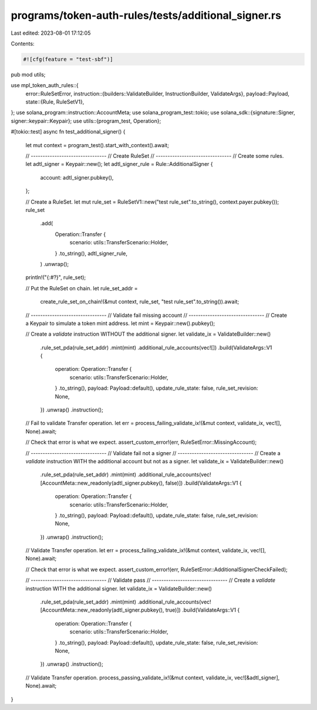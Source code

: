 programs/token-auth-rules/tests/additional_signer.rs
====================================================

Last edited: 2023-08-01 17:12:05

Contents:

.. code-block:: rs

    #![cfg(feature = "test-sbf")]

pub mod utils;

use mpl_token_auth_rules::{
    error::RuleSetError,
    instruction::{builders::ValidateBuilder, InstructionBuilder, ValidateArgs},
    payload::Payload,
    state::{Rule, RuleSetV1},
};
use solana_program::instruction::AccountMeta;
use solana_program_test::tokio;
use solana_sdk::{signature::Signer, signer::keypair::Keypair};
use utils::{program_test, Operation};

#[tokio::test]
async fn test_additional_signer() {
    let mut context = program_test().start_with_context().await;

    // --------------------------------
    // Create RuleSet
    // --------------------------------
    // Create some rules.
    let adtl_signer = Keypair::new();
    let adtl_signer_rule = Rule::AdditionalSigner {
        account: adtl_signer.pubkey(),
    };

    // Create a RuleSet.
    let mut rule_set = RuleSetV1::new("test rule_set".to_string(), context.payer.pubkey());
    rule_set
        .add(
            Operation::Transfer {
                scenario: utils::TransferScenario::Holder,
            }
            .to_string(),
            adtl_signer_rule,
        )
        .unwrap();

    println!("{:#?}", rule_set);

    // Put the RuleSet on chain.
    let rule_set_addr =
        create_rule_set_on_chain!(&mut context, rule_set, "test rule_set".to_string()).await;

    // --------------------------------
    // Validate fail missing account
    // --------------------------------
    // Create a Keypair to simulate a token mint address.
    let mint = Keypair::new().pubkey();

    // Create a `validate` instruction WITHOUT the additional signer.
    let validate_ix = ValidateBuilder::new()
        .rule_set_pda(rule_set_addr)
        .mint(mint)
        .additional_rule_accounts(vec![])
        .build(ValidateArgs::V1 {
            operation: Operation::Transfer {
                scenario: utils::TransferScenario::Holder,
            }
            .to_string(),
            payload: Payload::default(),
            update_rule_state: false,
            rule_set_revision: None,
        })
        .unwrap()
        .instruction();

    // Fail to validate Transfer operation.
    let err = process_failing_validate_ix!(&mut context, validate_ix, vec![], None).await;

    // Check that error is what we expect.
    assert_custom_error!(err, RuleSetError::MissingAccount);

    // --------------------------------
    // Validate fail not a signer
    // --------------------------------
    // Create a `validate` instruction WITH the additional account but not as a signer.
    let validate_ix = ValidateBuilder::new()
        .rule_set_pda(rule_set_addr)
        .mint(mint)
        .additional_rule_accounts(vec![AccountMeta::new_readonly(adtl_signer.pubkey(), false)])
        .build(ValidateArgs::V1 {
            operation: Operation::Transfer {
                scenario: utils::TransferScenario::Holder,
            }
            .to_string(),
            payload: Payload::default(),
            update_rule_state: false,
            rule_set_revision: None,
        })
        .unwrap()
        .instruction();

    // Validate Transfer operation.
    let err = process_failing_validate_ix!(&mut context, validate_ix, vec![], None).await;

    // Check that error is what we expect.
    assert_custom_error!(err, RuleSetError::AdditionalSignerCheckFailed);

    // --------------------------------
    // Validate pass
    // --------------------------------
    // Create a `validate` instruction WITH the additional signer.
    let validate_ix = ValidateBuilder::new()
        .rule_set_pda(rule_set_addr)
        .mint(mint)
        .additional_rule_accounts(vec![AccountMeta::new_readonly(adtl_signer.pubkey(), true)])
        .build(ValidateArgs::V1 {
            operation: Operation::Transfer {
                scenario: utils::TransferScenario::Holder,
            }
            .to_string(),
            payload: Payload::default(),
            update_rule_state: false,
            rule_set_revision: None,
        })
        .unwrap()
        .instruction();

    // Validate Transfer operation.
    process_passing_validate_ix!(&mut context, validate_ix, vec![&adtl_signer], None).await;
}


